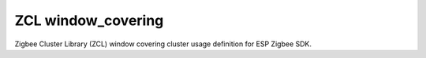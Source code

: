 ZCL window_covering
===================

Zigbee Cluster Library (ZCL) window covering cluster usage definition for ESP Zigbee SDK.


.. include-build-file:: inc/esp_zigbee_zcl_window_covering.inc
